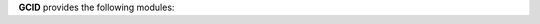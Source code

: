 .. _source:


.. raw:: html

     <br><br>
     <center><h3><b>SOURCE</b></h3></center>
     <br>

.. title:: Source

**GCID** provides the following modules:


.. raw:: html

    <br>

.. autosummary::
    :toctree: 
    :template: module.rst

    gcid.basic		basic commands
    gcid.handler	event handler
    gcid.irc		chat bot
    gcid.model		genocide model
    gcid.object		object storage
    gcid.rss		rss fetcher
    gcid.timer		timers

